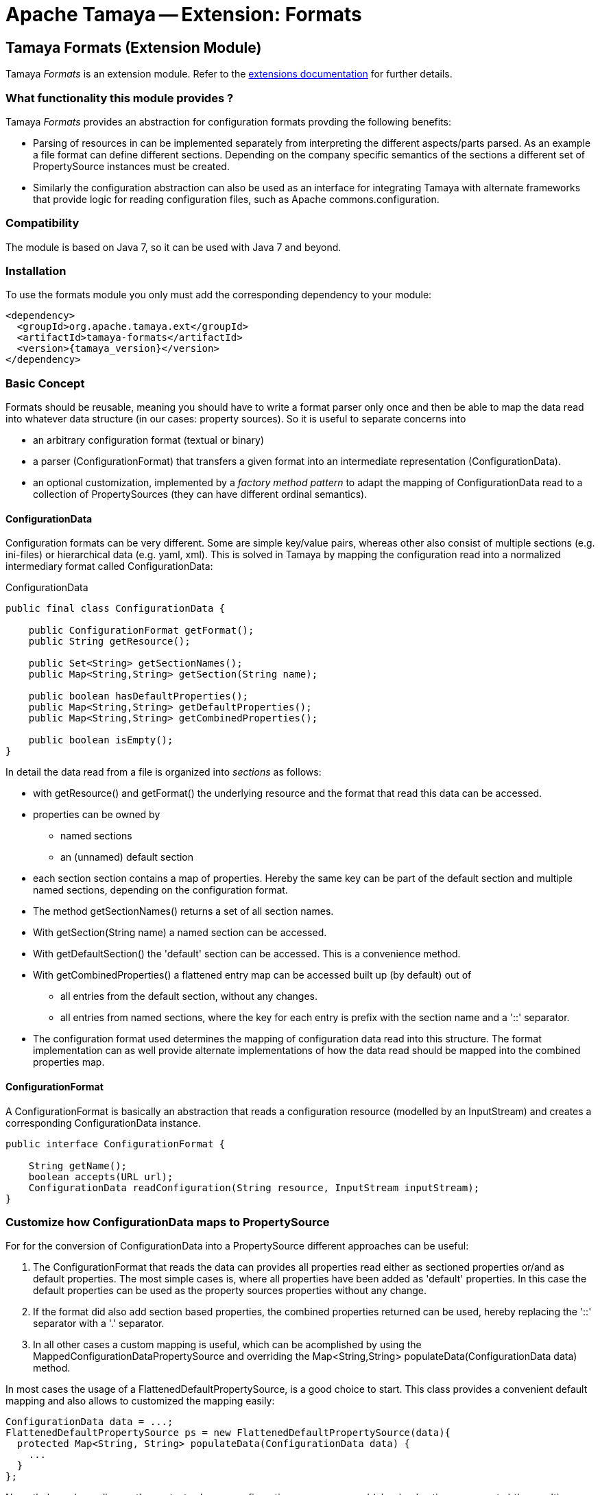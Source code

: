 :jbake-type: page
:jbake-status: published

= Apache Tamaya -- Extension: Formats

toc::[]


[[Formats]]
== Tamaya Formats (Extension Module)

Tamaya _Formats_ is an extension module. Refer to the link:../extensions.html[extensions documentation] for further details.


=== What functionality this module provides ?

Tamaya _Formats_ provides an abstraction for configuration formats provding the following benefits:

* Parsing of resources in can be implemented separately from interpreting the different aspects/parts parsed. As an
  example a file format can define different sections. Depending on the company specific semantics of the sections
  a different set of +PropertySource+ instances must be created.
* Similarly the configuration abstraction can also be used as an interface for integrating Tamaya with alternate
  frameworks that provide logic for reading configuration files, such as Apache commons.configuration.

=== Compatibility

The module is based on Java 7, so it can be used with Java 7 and beyond.

=== Installation

To use the formats module you only must add the corresponding dependency to your module:

[source, xml]
-----------------------------------------------
<dependency>
  <groupId>org.apache.tamaya.ext</groupId>
  <artifactId>tamaya-formats</artifactId>
  <version>{tamaya_version}</version>
</dependency>
-----------------------------------------------


=== Basic Concept

Formats should be reusable, meaning you should have to write a format parser only once and then be able to map the data read into whatever
data structure (in our cases: property sources). So it is useful to separate concerns into

* an arbitrary configuration format (textual or binary)
* a parser (+ConfigurationFormat+) that transfers a given format into an intermediate
  representation (+ConfigurationData+).
* an optional customization, implemented by a _factory method pattern_ to adapt the mapping of +ConfigurationData+ read
  to a collection of +PropertySources+ (they can have different ordinal semantics).


==== ConfigurationData

Configuration formats can be very different. Some are simple key/value pairs, whereas other also consist of multiple sections (e.g. ini-files) or
hierarchical data (e.g. yaml, xml). This is solved in Tamaya by mapping the configuration read into a normalized intermediary format called
+ConfigurationData+:

[source,java]
.ConfigurationData
-------------------------------------------------------
public final class ConfigurationData {

    public ConfigurationFormat getFormat();
    public String getResource();

    public Set<String> getSectionNames();
    public Map<String,String> getSection(String name);

    public boolean hasDefaultProperties();
    public Map<String,String> getDefaultProperties();
    public Map<String,String> getCombinedProperties();

    public boolean isEmpty();
}
-------------------------------------------------------

In detail the data read from a file is organized into _sections_ as follows:

* with +getResource()+ and +getFormat()+ the underlying resource and the format that read this data can be accessed.
* properties can be owned by
  ** named sections
  ** an (unnamed) default section
* each section section contains a map of properties. Hereby the same key can be part of the default section and multiple
  named sections, depending on the configuration format.
* The method +getSectionNames()+ returns a set of all section names.
* With +getSection(String name)+ a named section can be accessed.
* With +getDefaultSection()+ the 'default' section can be accessed. This is a convenience method.
* With +getCombinedProperties()+ a flattened entry map can be accessed built up (by default) out of
  ** all entries from the default section, without any changes.
  ** all entries from named sections, where the key for each entry is prefix with the section name and a '::' separator.
* The configuration format used determines the mapping of configuration data read into this structure. The format
  implementation can as well provide alternate implementations of how the data read should be mapped into the
  combined properties map.


==== ConfigurationFormat

A ConfigurationFormat is basically an abstraction that reads a configuration resource (modelled by an InputStream) and
creates a corresponding +ConfigurationData+ instance.

[source,java]
-------------------------------------------------------
public interface ConfigurationFormat {

    String getName();
    boolean accepts(URL url);
    ConfigurationData readConfiguration(String resource, InputStream inputStream);
}
-------------------------------------------------------


=== Customize how ConfigurationData maps to PropertySource

For for the conversion of +ConfigurationData+ into a +PropertySource+ different approaches can be useful:

. The +ConfigurationFormat+ that reads the data can provides all properties read either as sectioned properties
  or/and as default properties. The most simple cases is, where all properties have been added as 'default'
  properties. In this case the default properties can be used as the property sources properties without any change.
. If the format did also add section based properties, the combined properties returned can be used, hereby
  replacing the '::' separator with a '.' separator.
. In all other cases a custom mapping is useful, which can be acomplished by using the +MappedConfigurationDataPropertySource+
  and overriding the +Map<String,String> populateData(ConfigurationData data)+ method.

In most cases the usage of a +FlattenedDefaultPropertySource+, is a good choice to start. This class
provides a convenient default mapping and also allows to customized the mapping easily:

[source,java]
-------------------------------------------------------
ConfigurationData data = ...;
FlattenedDefaultPropertySource ps = new FlattenedDefaultPropertySource(data){
  protected Map<String, String> populateData(ConfigurationData data) {
    ...
  }
};
-------------------------------------------------------

Nevertheless, depending on the context, where a configuration source was read (classloader, time, source etc.) the
resulting properties can have different semnatics, especially different priorities. Also section
names may be mapped into different ordinals instead of using them as key prefixes (e.g. imagine configuration formats
with a 'default', 'main', and 'overrides' sections). For such more complex or custom cases no simple mapping
can be defined. Consequently the functionality mapping the normalized +ConfigurationData+ read to the
appropriate collection of +PropertySource+ instances must be implemented.

For this scenario the +BaseFormatPropertySourceProvider+ can be used, defining the following mapping
function that mus be implemented:

[source,java]
-------------------------------------------------------
/**
 * Method to create a {@link org.apache.tamaya.spi.PropertySource} based on the given entries read.
 *
 * @param data the configuration data, not null.
 * @return the {@link org.apache.tamaya.spi.PropertySource} instance ready to be registered.
 */
protected abstract Collection<PropertySource> getPropertySources(ConfigurationData data);
-------------------------------------------------------


=== Examples

==== Mapping ini-Files

Consider the following ini-file:

[source,listing]
.Example.ini
-------------------------------------------------------
a=valA
a.b=valB

[section1]
aa=sectionValA
aa.b.c=SectionValC

[section2]
a=val2Section2
-------------------------------------------------------

This file content coud be mapped to the following structure:

[source,listing]
.Mapping of Example.ini
-------------------------------------------------------
a=valA
a.b=valB
section1::valA=sectionValA
section1::a.b.c=SectionValC
section2::a=val2Section2
-------------------------------------------------------

Nevertheless from the +ConfigurationData+ instance a more complex algorithm can access all the different parts:

* the_default_ properties (a, a.b)
* the section +section1+, with properties +aa, aa.b.c+
* the section +section2+, qith properties +a+


==== Mapping xml-Files

The same concept can also be applied to xml-files. Consider the following configuration file:

[source,xml]
.Example.conf
-------------------------------------------------------
<config>
  <default>
    <a>valA</a>
    <a.b>valB</a.B>
  </default>

  <section id="section1">
    <param id="aa">sectionValA</aa>
    <param id="aa.b.c">SectionValC</aa.b.c>
  </section>
  <section id="section2">
    <param id="a">val2Section2</aa>
  </section>
</config>
-------------------------------------------------------

This file basically describes the same configuration as the ini-based version we have seen before. The formats
module hereby ships with 3 format classes:

* +PropertiesFormat+ providing support for .properties files.
* +PropertiesXmlFormat+ providing support for xml.property files.
* +IniConfiguratonFormat+ providing support for xml.property files.
